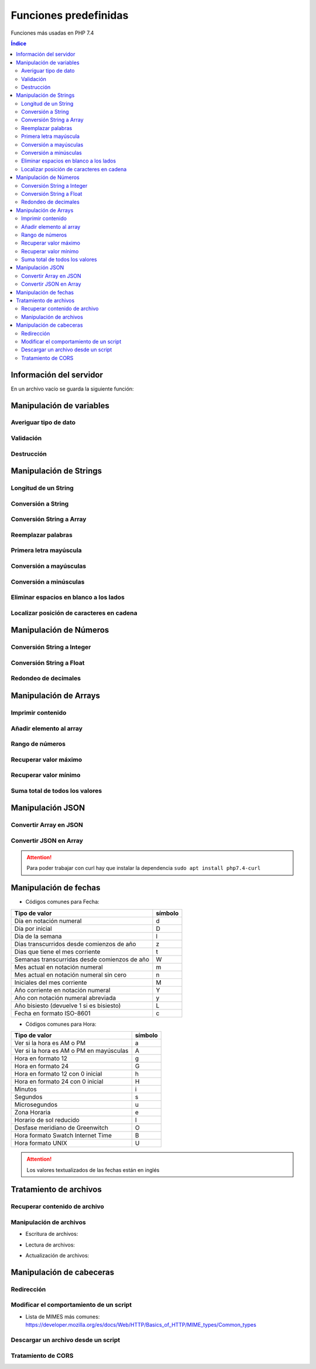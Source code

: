 Funciones predefinidas
======================

.. image:: /logos/logo-php.png
    :scale: 15%
    :alt: Logo PHP
    :align: center

.. |date| date:: 
.. |time| date:: %H:%M
  

Funciones más usadas en PHP 7.4

.. contents:: Índice
 
Información del servidor 
########################

En un archivo vacío se guarda la siguiente función:

.. code-block:: php
    :linenos:

    <?php 
        phpinfo();
    ?>

Manipulación de variables
#########################

Averiguar tipo de dato
**********************

.. code-block:: php
    :linenos:

    <?php
        $cadena = "Soy una cadena de texto";

        echo gettype($cadena);
    ?>

Validación
**********

.. code-block:: php
    :linenos:

    <?php
        // variable definida:
        $gatos = "";

        // guarda el valor 1 (true) si ha sido definida la variable:
        $definida = isset($gatos);
        echo $definida;

        echo "<br>";

        // uso como validador:
        $comprobar = isset($gatos) ? "Existen gatos en el código" : "No existen gatos en el código";
        echo $comprobar;
    ?>

Destrucción
***********

.. code-block:: php
    :linenos:

    <?php
        $gatos = "";

        // destruir la variable gatos:
        unset($gatos);

        $comprobar = isset($gatos) ? "Existen gatos en el código" : "No existen gatos en el código";
        echo $comprobar;
    ?>

Manipulación de Strings
#######################

Longitud de un String 
*********************

.. code-block:: php
    :linenos:

    <?php
        $consola = "Nintendo DS";
        echo strlen($consola);
    ?>

Conversión a String 
*******************

.. code-block:: php
    :linenos:

    <?php
        $lanzamiento = 2005;
        $fechaLanzamiento = "Lanzamiento en " . (String)$lanzamiento;
        echo $fechaLanzamiento
    ?>

Conversión String a Array
*************************

.. code-block:: php
    :linenos:

    <?php
        $string_consolas = "Nintendo DS, Nintendo 64, Super Nintendo";
        $array_consolas = explode(", ", $string_consolas);
        var_dump($array_consolas);
    ?>

Reemplazar palabras
*******************

.. code-block:: php
    :linenos:

    <?php
        $descripcion = "La Nintendo Mega Drive es la mejor consola de Nintendo hasta la fecha";
        echo str_replace("Nintendo", "Sega", $descripcion);
    ?>

Primera letra mayúscula
***********************

.. code-block:: php
    :linenos:

    <?php
        $descripcion = "La Nintendo Mega Drive es la mejor consola de Nintendo hasta la fecha";
        
        // Primera palabra con letra mayúscula:
        echo ucfirst($descripcion);
        echo "<br>";

        // todas las palabras con letra mayúscula:
        echo ucwords($descripcion);
    ?>

Conversión a mayúsculas
***********************

.. code-block:: php
    :linenos:

    <?php
        $descripcion = strtoupper("La Nintendo Mega Drive es la mejor consola de Nintendo hasta la fecha");
        echo $descripcion;
    ?>

Conversión a minúsculas
***********************

.. code-block:: php
    :linenos:

    <?php
        $descripcion = "La Nintendo Mega Drive es la mejor consola de Nintendo hasta la fecha";
        echo strtolower($descripcion);
    ?>

Eliminar espacios en blanco a los lados
***************************************

.. code-block:: php
    :linenos:

    <?php
        $texto = "   soy un texto con espacios   ";
        echo trim($texto);
    ?>

Localizar posición de caracteres en cadena
******************************************

.. code-block:: php
    :linenos:

    <?php 
        $frase = "En esta frase se esconde el nombre Pepe";
        
        if(strpos($frase, "Pepe") == true){
            echo "Hemos encontrado a Pepe!";
        }
    ?>

Manipulación de Números
#######################

Conversión String a Integer
***************************

.. code-block:: php
    :linenos:

    <?php
        $numeroCadena = "173";
        $suma = (int)$numeroCadena + 50;
        echo "el resultado es: " . $suma;
    ?>

Conversión String a Float
*************************

.. code-block:: php
    :linenos:

    <?php
        $numeroCadena = "17.27";
        $suma = (float)$numeroCadena + 50;
        echo "el resultado es: " . $suma;
    ?>

Redondeo de decimales
*********************

.. code-block:: php
    :linenos:

    <?php
        $numeroDecimal = 23.783728;

        // Redondeo a entero:
        echo round($numeroDecimal);

        echo "<br>";

        // Redondeo a decimal:
        echo round($numeroDecimal, 4); // segundo parámetro define cantidad de dígitos a devolver
    ?>

Manipulación de Arrays
######################

Imprimir contenido
******************

.. code-block:: php
    :linenos:

    <?php
        $fabricantes = ["Nintendo", "Sega", "Sony", "Microsoft"];

        // Imprimir contenido de una variable y el formato:
        var_dump($fabricantes);

        // Imprimir con un formato más legible:
        echo "<pre>";
        print_r($fabricantes);
        echo "</pre>";
    ?>

Añadir elemento al array
************************

.. code-block:: php
    :linenos:

    <?php 
        // tenemos un array:
        $consolasSony = ["PlayStation", "PlayStation 2", "PlayStation 3"];

        print_r($consolasSony);

        // utilizamos la siguiente función en la cual el primer parámetro es el array anterior y los siguientes los elementos que se añaden:
        array_push($consolasSony, "PlayStation 4", "PlayStation 5");

        print_r($consolasSony);
    ?>

Rango de números
****************

.. code-block:: php
    :linenos:

    <?php
        // guardar un rango de números:
        $rango = range(0, 20);
        var_dump($rango);

        // uso en bucles:
        foreach(range(0, 10) as $numero){
            echo $numero . "<br />";
        }
    ?>

Recuperar valor máximo
**********************

.. code-block:: php
    :linenos:

    <?php
        $fechas = [1932, 1930, 1959, 1092, 1209];

        echo "El año mas reciente es: " . max($fechas);
    ?>

Recuperar valor mínimo
**********************

.. code-block:: php
    :linenos:

    <?php
        $fechas = [1932, 1930, 1959, 1092, 1209];

        echo "El año mas antiguo es: " . min($fechas);
    ?>

Suma total de todos los valores
*******************************

.. code-block:: php
    :linenos:

    <?php
        $carro = [20.85, 10.40, 19.94, 12, 9];

        echo "El total de la compra es: " . array_sum($carro) . "€";
    ?>

Manipulación JSON
#################

Convertir Array en JSON 
***********************

.. code-block:: php
    :linenos:

    <?php 
        // Array a convertir:
        $videoconsolas = array(
            "megadrive" => [
                "lanzamiento" => 1988,
                "fabricante" => "Sega"
            ],
            "snes" => [
                "lanzamiento" => 1990,
                "fabricante" => "Nintendo"
            ],
            "playstation" => [
                "lanzamiento" => 1994,
                "fabricante" => "Sony"
            ]  
        );

        // Imprmir array codificado en formato JSON:
        echo json_encode($videoconsolas);
    ?>

Convertir JSON en Array 
***********************

.. code-block:: php
    :linenos:

    <?php 
        // Se realiza una llamada con CURL:
        $curl = curl_init("http://api.plos.org/search?q=title:DNA");
        // La siguiente función prepara el formato de almacenamiento en String:
        curl_setopt($curl, CURLOPT_RETURNTRANSFER, true);
        // Se ejecuta la operación y se guarda en una variable::
        $response = curl_exec($curl);
        // Pasamos a la codificación en JSON:
        $data = json_decode($response);
        // Validar la salida desde metadatos:
        $info = curl_getinfo($curl);



        // Se ejecuta la respuesta si el resultado es correcto:
        if($info['http_code'] == 200 ){
            // ver el contenido de la variable:
            echo "<pre>";
            print_r($data);
            echo "</pre>";
        }else{
            echo "Error", curl_error($curl);
        }

    ?>

.. attention::
    Para poder trabajar con curl hay que instalar la dependencia ``sudo apt install php7.4-curl``

Manipulación de fechas 
######################

.. code-block:: php
    :linenos:

    <?php
        // devolver un valor:
        echo "Hoy es día " . date('d') . " de " . date('m') . " de " . date('Y');

        echo "<br>";
        // devolver fecha formateada:
        echo "Son las: " . date('H:m');
    ?>

* Códigos comunes para Fecha: 

+----------------------------------------------+---------+
| Tipo de valor                                | símbolo |
+==============================================+=========+
| Día en notación numeral                      | d       |
+----------------------------------------------+---------+
| Día por inicial                              | D       | 
+----------------------------------------------+---------+
| Día de la semana                             | l       |
+----------------------------------------------+---------+
| Dias transcurridos desde comienzos de año    | z       |
+----------------------------------------------+---------+
| Dias que tiene el mes corriente              | t       |
+----------------------------------------------+---------+
| Semanas transcurridas desde comienzos de año | W       |
+----------------------------------------------+---------+
| Mes actual en notación numeral               | m       |
+----------------------------------------------+---------+
| Mes actual en notación numeral sin cero      | n       |
+----------------------------------------------+---------+
| Iniciales del mes corriente                  | M       |
+----------------------------------------------+---------+
| Año corriente en notación numeral            | Y       |
+----------------------------------------------+---------+
| Año con notación numeral abreviada           | y       |
+----------------------------------------------+---------+
| Año bisiesto (devuelve 1 si es bisiesto)     | L       |
+----------------------------------------------+---------+
| Fecha en formato ISO-8601                    | c       |
+----------------------------------------------+---------+

* Códigos comunes para Hora:

+----------------------------------------------+---------+
| Tipo de valor                                | símbolo |
+==============================================+=========+
| Ver si la hora es AM o PM                    | a       |
+----------------------------------------------+---------+
| Ver si la hora es AM o PM en mayúsculas      | A       | 
+----------------------------------------------+---------+
| Hora en formato 12                           | g       |
+----------------------------------------------+---------+
| Hora en formato 24                           | G       |
+----------------------------------------------+---------+
| Hora en formato 12 con 0 inicial             | h       |
+----------------------------------------------+---------+
| Hora en formato 24 con 0 inicial             | H       |
+----------------------------------------------+---------+
| Minutos                                      | i       |
+----------------------------------------------+---------+
| Segundos                                     | s       |
+----------------------------------------------+---------+
| Microsegundos                                | u       |
+----------------------------------------------+---------+
| Zona Horaria                                 | e       |
+----------------------------------------------+---------+
| Horario de sol reducido                      | I       |
+----------------------------------------------+---------+
| Desfase meridiano de Greenwitch              | O       |
+----------------------------------------------+---------+
| Hora formato Swatch Internet Time            | B       |
+----------------------------------------------+---------+
| Hora formato UNIX                            | U       |
+----------------------------------------------+---------+


.. attention::
    Los valores textualizados de las fechas están en inglés

Tratamiento de archivos
#######################

Recuperar contenido de archivo 
******************************

.. code-block:: php
    :linenos:

    <?php
        $foto = file_get_contents('foto.jpg');
        echo $foto;
    ?>

Manipulación de archivos
************************

* Escritura de archivos:

.. code-block:: php
    :linenos:

    <?php
        $ip = $_SERVER['REMOTE_ADDR'];
        $navegador = $_SERVER['HTTP_USER_AGENT'];
        $contenido = date('U') . " - Fecha: " . date('Y/m/d - H:i:s') . " - Navegador: " . $navegador . " - IP: " . $ip ."\n";

        // establecemos el nombre de archivo que vamos a editar:
        $archivoLogs = 'logs.dat';
        // abrimos con permisos de creación extras:
        $manejador = fopen($archivoLogs, 'w+');
        // escribimos los cambios:
        fwrite($manejador,$contenido);
    ?>

* Lectura de archivos:

.. code-block:: php
    :linenos:

    <?php
        $archivoLogs = 'logs.dat';
        // abrimos el archivo con permisos de lectura:
        $manejador = fopen($archivoLogs, 'r');

        // establecemos la condición con fgetcsv() de manera que los dividirá:
        while($datos = fgetcsv($manejador,1000000, "-")){
            echo "<pre>";
            print_r($datos);
            echo "</pre>";
        }
        fclose($manejador);
    ?>

* Actualización de archivos:

.. code-block:: php
    :linenos:

    <?php
        $ip = $_SERVER['REMOTE_ADDR'];
        $navegador = $_SERVER['HTTP_USER_AGENT'];
        $contenido = date('U') . " - Fecha: " . date('Y/m/d - H:i:s') . " - Navegador: " . $navegador . " - IP: " . $ip ."\n";

        // establecemos el nombre de archivo que vamos a editar:
        $archivoLogs = 'logs.dat';
        // abrimos con permisos de actualizacion extras:
        $manejador = fopen($archivoLogs, 'a+');
        // escribimos los cambios:
        fwrite($manejador,$contenido);
    ?>

Manipulación de cabeceras
#########################

Redirección
***********

.. code-block:: php
    :linenos:

    <?php
        header('Location: https://www.prueba.com');
    ?>

Modificar el comportamiento de un script
****************************************

.. code-block:: php
    :linenos:

    <?php 
        // indica al navegador que el script php es una imagen.
        header('Content-type: image/jpg');

        $foto = file_get_contents('foto.jpg');
        echo $foto;
    ?>

* Lista de MIMES más comunes: https://developer.mozilla.org/es/docs/Web/HTTP/Basics_of_HTTP/MIME_types/Common_types

Descargar un archivo desde un script
************************************

.. code-block:: php
    :linenos:

    <?php 
        header('Content-type: image/jpg');
        // se define la disposición y el nombre que tendrá al ser descargado:
        header('Content-disposition: attachment; filename="descarga.jpg"');

        $foto = file_get_contents('foto.jpg');
    ?>

Tratamiento de CORS
*******************

.. code-block:: php
    :linenos:

    <?php 
        // Origen: *: todos | www.codigo.com: una url | null: bloquea cualquier origen excepto el mismo servidor:
        header('Access-Control-Allow-Origin: *');
        // Cabeceras permitidas separadas por comas:
        header("Access-Control-Allow-Headers: X-API-KEY, Origin, X-Requested-With, Content-Type, Accept, Access-Control-Request-Method");
        // Métodos permitidos separados por comas:
        header("Access-Control-Allow-Methods: GET, POST, OPTIONS, PUT, DELETE");

        echo "<h1>Sitio de prueba</h1>";
    ?>
 


 